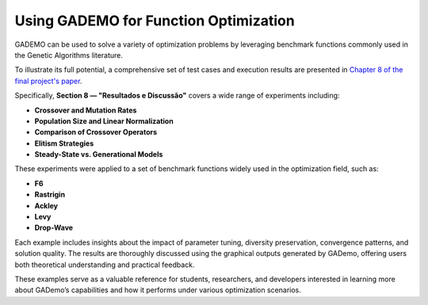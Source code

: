 ***************************************
Using GADEMO for Function Optimization
***************************************

GADEMO can be used to solve a variety of optimization problems by leveraging benchmark functions commonly used in the Genetic Algorithms literature.

To illustrate its full potential, a comprehensive set of test cases and execution results are presented in `Chapter 8 of the final project's paper <https://www.maxwell.vrac.puc-rio.br/68870/68870.PDF>`_.

Specifically, **Section 8 — "Resultados e Discussão"** covers a wide range of experiments including:

- **Crossover and Mutation Rates**
- **Population Size and Linear Normalization**
- **Comparison of Crossover Operators**
- **Elitism Strategies**
- **Steady-State vs. Generational Models**

These experiments were applied to a set of benchmark functions widely used in the optimization field, such as:

- **F6**
- **Rastrigin**
- **Ackley**
- **Levy**
- **Drop-Wave**

Each example includes insights about the impact of parameter tuning, diversity preservation, convergence patterns, and solution quality. The results are thoroughly discussed using the graphical outputs generated by GADemo, offering users both theoretical understanding and practical feedback.

These examples serve as a valuable reference for students, researchers, and developers interested in learning more about GADemo’s capabilities and how it performs under various optimization scenarios.
